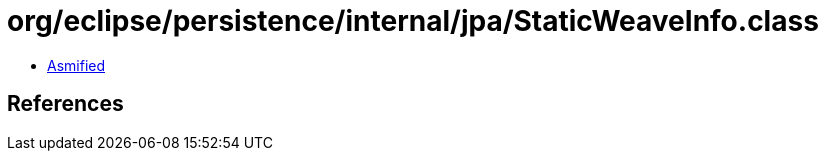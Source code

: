 = org/eclipse/persistence/internal/jpa/StaticWeaveInfo.class

 - link:StaticWeaveInfo-asmified.java[Asmified]

== References

